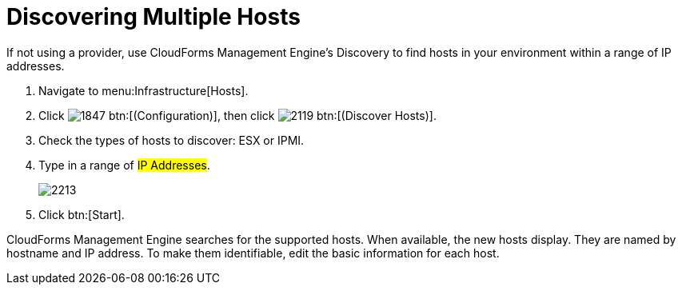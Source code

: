 = Discovering Multiple Hosts

If not using a provider, use CloudForms Management Engine's Discovery to find hosts in your environment within a range of IP addresses.

. Navigate to menu:Infrastructure[Hosts].
. Click  image:images/1847.png[] btn:[(Configuration)], then click  image:images/2119.png[] btn:[(Discover Hosts)].
. Check the types of hosts to discover: ESX or IPMI.
. Type in a range of #IP Addresses#.
+

image::images/2213.png[]

. Click btn:[Start].

CloudForms Management Engine searches for the supported hosts.
When available, the new hosts display.
They are named by hostname and IP address.
To make them identifiable, edit the basic information for each host.
